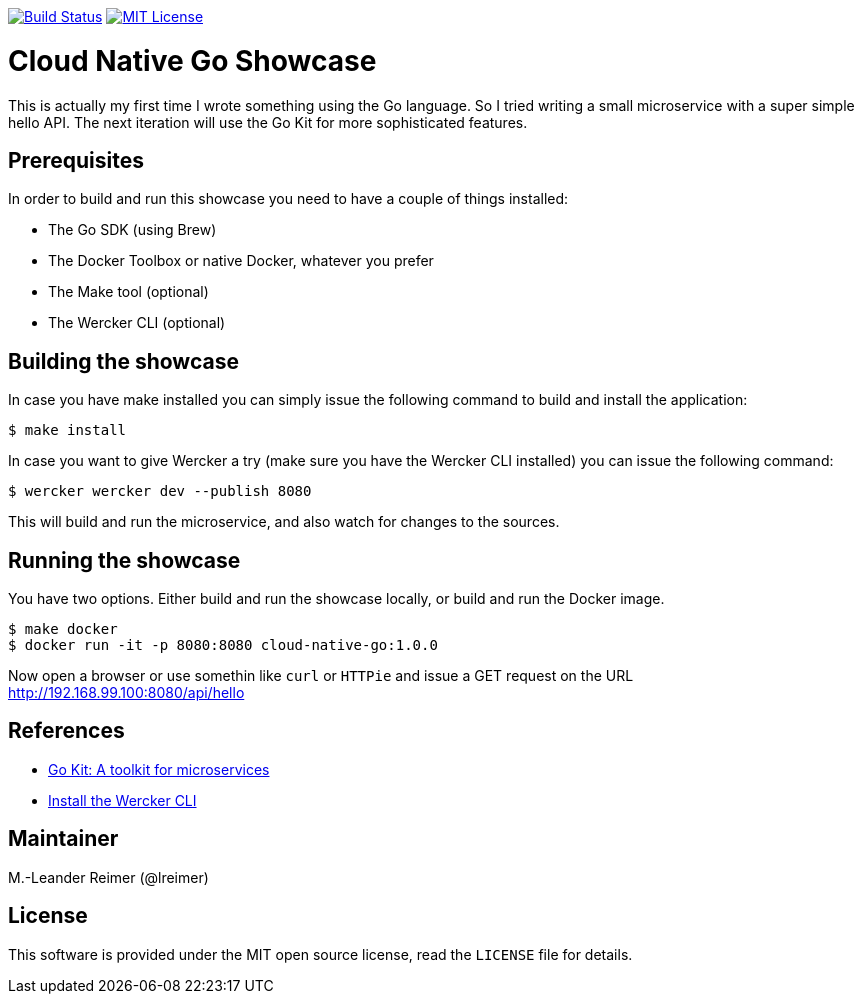 image:https://travis-ci.org/lreimer/cloud-native-go.svg?branch=master["Build Status", link="https://travis-ci.org/lreimer/cloud-native-go"]
image:https://img.shields.io/badge/license-MIT%20License-blue.svg["MIT License", link=https://github.com/lreimer/cloud-native-javaee/blob/master/LICENSE"]

= Cloud Native Go Showcase

This is actually my first time I wrote something using the Go language.
So I tried writing a small microservice with a super simple hello API. 
The next iteration will use the Go Kit for more sophisticated features. 

== Prerequisites

In order to build and run this showcase you need to have a couple of things installed:

* The Go SDK (using Brew)
* The Docker Toolbox or native Docker, whatever you prefer
* The Make tool (optional)
* The Wercker CLI (optional)

== Building the showcase

In case you have make installed you can simply issue the following command to build and
install the application:

```shell
$ make install
```

In case you want to give Wercker a try (make sure you have the Wercker CLI installed) you
can issue the following command:

```shell
$ wercker wercker dev --publish 8080 
```

This will build and run the microservice, and also watch for changes to the sources.


== Running the showcase

You have two options. Either build and run the showcase locally, or build and run the Docker image.

```shell
$ make docker
$ docker run -it -p 8080:8080 cloud-native-go:1.0.0
```

Now open a browser or use somethin like `curl` or `HTTPie` and issue a GET request on the
URL http://192.168.99.100:8080/api/hello

== References

* https://gokit.io[Go Kit: A toolkit for microservices]
* http://www.wercker.com/cli/install/osx[Install the Wercker CLI]

== Maintainer

M.-Leander Reimer (@lreimer)

== License

This software is provided under the MIT open source license, read the `LICENSE` file for details.

